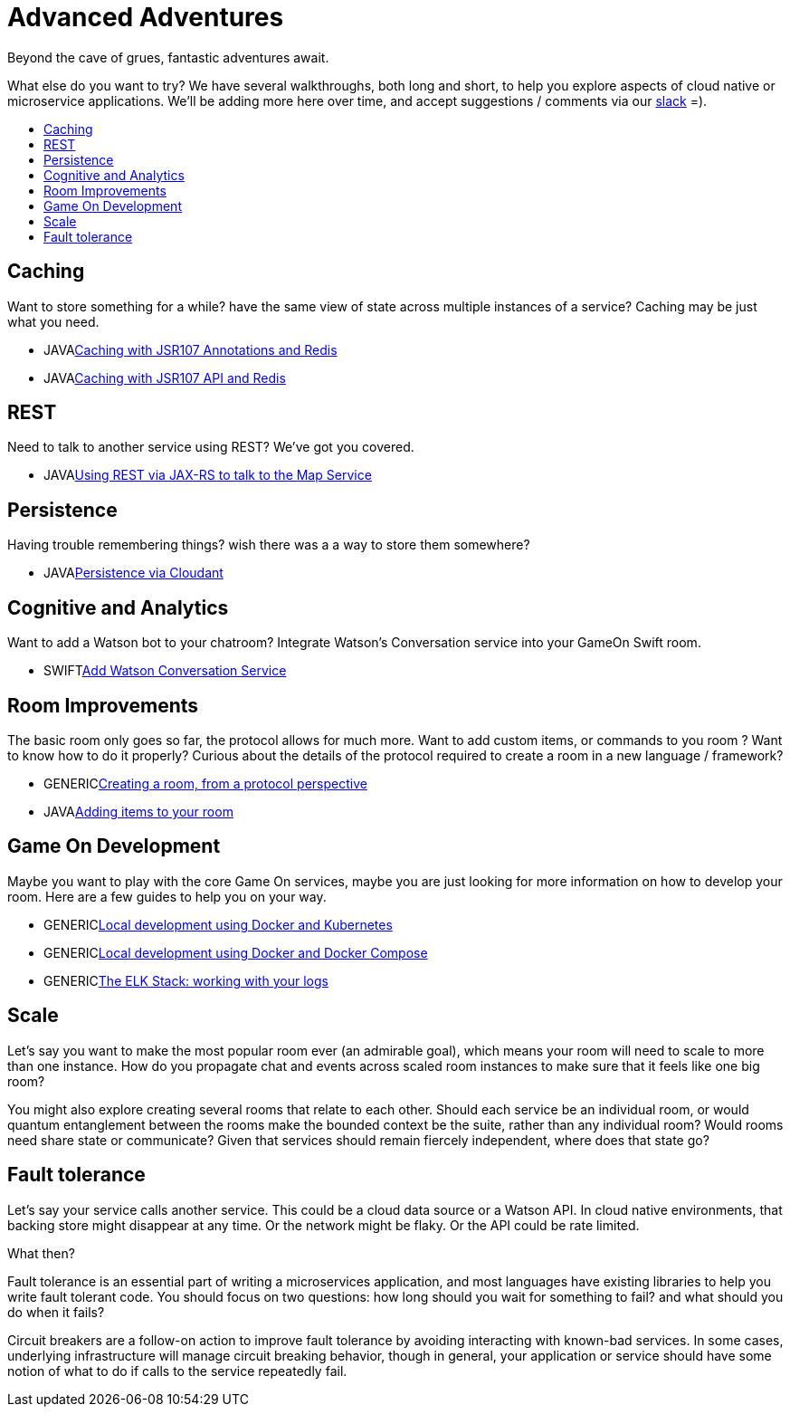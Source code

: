 = Advanced Adventures
:icons: font
:toc:
:toc-title:
:toc-placement: macro
:toclevels: 2
:creatingYourOwnRoom: link:creatingYourOwnRoom.adoc
:elkStack: link:elkStack.adoc
:local-k8s-build: https://github.com/gameontext/gameon/tree/master/kubernetes
:local-dc-build: https://github.com/gameontext/gameon/tree/master/docker
:jsr107a: link:jsr107caching.adoc
:jsr107b: link:jsr107caching2.adoc
:jaxrs: link:mapviarest.adoc
:addingItems: link:addItemsToYourRoom.adoc
:cloudant: link:cloudant.adoc
:slack: http://gameontext.slack.com/
:watson: link:addWatsonConversation.adoc

Beyond the cave of grues, fantastic adventures await.

What else do you want to try? We have several walkthroughs, both long and short,
to help you explore aspects of cloud native or microservice applications. We'll
be adding more here over time, and accept suggestions / comments via our
{slack}[slack] =).

toc::[]

== Caching

Want to store something for a while? have the same view of state across multiple
instances of a service? Caching may be just what you need.

* [languagename]#JAVA#{jsr107a}[Caching with JSR107 Annotations and Redis]
* [languagename]#JAVA#{jsr107b}[Caching with JSR107 API and Redis]

== REST

Need to talk to another service using REST? We've got you covered.

* [languagename]#JAVA#{jaxrs}[Using REST via JAX-RS to talk to the Map Service]

== Persistence

Having trouble remembering things? wish there was a a way to store them somewhere?

* [languagename]#JAVA#{cloudant}[Persistence via Cloudant]

== Cognitive and Analytics

Want to add a Watson bot to your chatroom? Integrate Watson’s Conversation service into your GameOn Swift room.

* [languagename]#SWIFT#{watson}[Add Watson Conversation Service]

== Room Improvements

The basic room only goes so far, the protocol allows for much more. Want to
add custom items, or commands to you room ? Want to know how to do it properly?
Curious about the details of the protocol required to create a room in a new
language / framework?

* [languagename]#GENERIC#{creatingYourOwnRoom}[Creating a room, from a protocol perspective]
* [languagename]#JAVA#{addingItems}[Adding items to your room]

== Game On Development

Maybe you want to play with the core Game On services, maybe you are just looking
for more information on how to develop your room. Here are a few guides to help
you on your way.

* [languagename]#GENERIC#{local-k8s-build}[Local development using Docker and Kubernetes]
* [languagename]#GENERIC#{local-dc-build}[Local development using Docker and Docker Compose]
* [languagename]#GENERIC#{elkStack}[The ELK Stack: working with your logs]

== Scale

Let's say you want to make the most popular room ever (an admirable
goal), which means your room will need to scale to more than one
instance. How do you propagate chat and events across scaled room
instances to make sure that it feels like one big room?

You might also explore creating several rooms that relate to each other.
Should each service be an individual room, or would quantum entanglement
between the rooms make the bounded context be the suite, rather than any
individual room? Would rooms need share state or communicate? Given that
services should remain fiercely independent, where does that state go?

== Fault tolerance

Let's say your service calls another service. This could be a cloud data source
or a Watson API. In cloud native environments, that backing store might disappear
at any time. Or the network might be flaky. Or the API could be rate limited.

What then?

Fault tolerance is an essential part of writing a microservices application,
and most languages have existing libraries to help you write fault tolerant code.
You should focus on two questions: how long should you wait for something to fail?
and what should you do when it fails?

Circuit breakers are a follow-on action to improve fault tolerance by avoiding
interacting with known-bad services. In some cases, underlying infrastructure
will manage circuit breaking behavior, though in general, your application or
service should have some notion of what to do if calls to the service repeatedly
fail.
